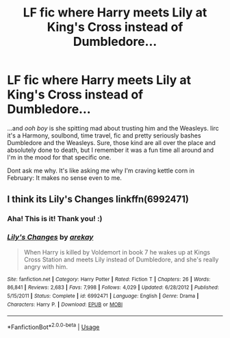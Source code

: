 #+TITLE: LF fic where Harry meets Lily at King's Cross instead of Dumbledore...

* LF fic where Harry meets Lily at King's Cross instead of Dumbledore...
:PROPERTIES:
:Author: ZephyrLegend
:Score: 6
:DateUnix: 1551065121.0
:DateShort: 2019-Feb-25
:FlairText: Fic Search
:END:
...and /ooh boy/ is she spitting mad about trusting him and the Weasleys. Iirc it's a Harmony, soulbond, time travel, fic and pretty seriously bashes Dumbledore and the Weasleys. Sure, those kind are all over the place and absolutely done to death, but I remember it was a fun time all around and I'm in the mood for that specific one.

Dont ask me why. It's like asking me why I'm craving kettle corn in February: It makes no sense even to me.


** I think its Lily's Changes linkffn(6992471)
:PROPERTIES:
:Author: DefanatusX
:Score: 7
:DateUnix: 1551066987.0
:DateShort: 2019-Feb-25
:END:

*** Aha! This is it! Thank you! :)
:PROPERTIES:
:Author: ZephyrLegend
:Score: 3
:DateUnix: 1551068577.0
:DateShort: 2019-Feb-25
:END:


*** [[https://www.fanfiction.net/s/6992471/1/][*/Lily's Changes/*]] by [[https://www.fanfiction.net/u/2712218/arekay][/arekay/]]

#+begin_quote
  When Harry is killed by Voldemort in book 7 he wakes up at Kings Cross Station and meets Lily instead of Dumbledore, and she's really angry with him.
#+end_quote

^{/Site/:} ^{fanfiction.net} ^{*|*} ^{/Category/:} ^{Harry} ^{Potter} ^{*|*} ^{/Rated/:} ^{Fiction} ^{T} ^{*|*} ^{/Chapters/:} ^{26} ^{*|*} ^{/Words/:} ^{86,841} ^{*|*} ^{/Reviews/:} ^{2,683} ^{*|*} ^{/Favs/:} ^{7,998} ^{*|*} ^{/Follows/:} ^{4,029} ^{*|*} ^{/Updated/:} ^{6/28/2012} ^{*|*} ^{/Published/:} ^{5/15/2011} ^{*|*} ^{/Status/:} ^{Complete} ^{*|*} ^{/id/:} ^{6992471} ^{*|*} ^{/Language/:} ^{English} ^{*|*} ^{/Genre/:} ^{Drama} ^{*|*} ^{/Characters/:} ^{Harry} ^{P.} ^{*|*} ^{/Download/:} ^{[[http://www.ff2ebook.com/old/ffn-bot/index.php?id=6992471&source=ff&filetype=epub][EPUB]]} ^{or} ^{[[http://www.ff2ebook.com/old/ffn-bot/index.php?id=6992471&source=ff&filetype=mobi][MOBI]]}

--------------

*FanfictionBot*^{2.0.0-beta} | [[https://github.com/tusing/reddit-ffn-bot/wiki/Usage][Usage]]
:PROPERTIES:
:Author: FanfictionBot
:Score: 1
:DateUnix: 1551067008.0
:DateShort: 2019-Feb-25
:END:
